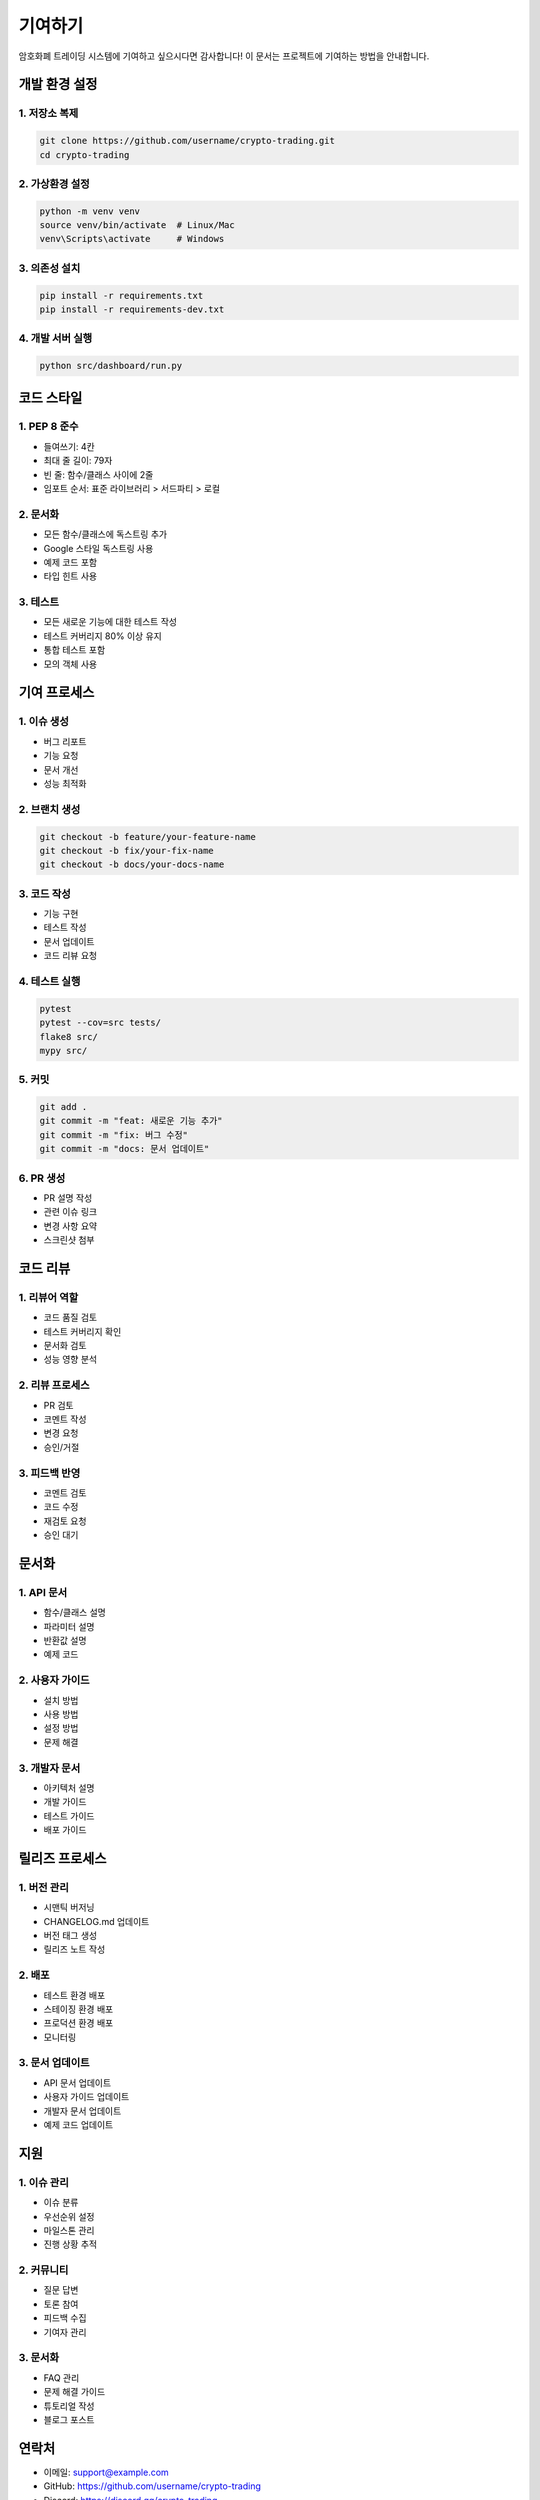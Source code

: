 기여하기
========

암호화폐 트레이딩 시스템에 기여하고 싶으시다면 감사합니다! 이 문서는 프로젝트에 기여하는 방법을 안내합니다.

개발 환경 설정
------------

1. 저장소 복제
~~~~~~~~~~~

.. code-block:: bash

   git clone https://github.com/username/crypto-trading.git
   cd crypto-trading

2. 가상환경 설정
~~~~~~~~~~~~~

.. code-block:: bash

   python -m venv venv
   source venv/bin/activate  # Linux/Mac
   venv\Scripts\activate     # Windows

3. 의존성 설치
~~~~~~~~~~~

.. code-block:: bash

   pip install -r requirements.txt
   pip install -r requirements-dev.txt

4. 개발 서버 실행
~~~~~~~~~~~~~

.. code-block:: bash

   python src/dashboard/run.py

코드 스타일
---------

1. PEP 8 준수
~~~~~~~~~~

* 들여쓰기: 4칸
* 최대 줄 길이: 79자
* 빈 줄: 함수/클래스 사이에 2줄
* 임포트 순서: 표준 라이브러리 > 서드파티 > 로컬

2. 문서화
~~~~~~~

* 모든 함수/클래스에 독스트링 추가
* Google 스타일 독스트링 사용
* 예제 코드 포함
* 타입 힌트 사용

3. 테스트
~~~~~~~

* 모든 새로운 기능에 대한 테스트 작성
* 테스트 커버리지 80% 이상 유지
* 통합 테스트 포함
* 모의 객체 사용

기여 프로세스
-----------

1. 이슈 생성
~~~~~~~~~~

* 버그 리포트
* 기능 요청
* 문서 개선
* 성능 최적화

2. 브랜치 생성
~~~~~~~~~~~

.. code-block:: bash

   git checkout -b feature/your-feature-name
   git checkout -b fix/your-fix-name
   git checkout -b docs/your-docs-name

3. 코드 작성
~~~~~~~~~~

* 기능 구현
* 테스트 작성
* 문서 업데이트
* 코드 리뷰 요청

4. 테스트 실행
~~~~~~~~~~~

.. code-block:: bash

   pytest
   pytest --cov=src tests/
   flake8 src/
   mypy src/

5. 커밋
~~~~~

.. code-block:: bash

   git add .
   git commit -m "feat: 새로운 기능 추가"
   git commit -m "fix: 버그 수정"
   git commit -m "docs: 문서 업데이트"

6. PR 생성
~~~~~~~~

* PR 설명 작성
* 관련 이슈 링크
* 변경 사항 요약
* 스크린샷 첨부

코드 리뷰
--------

1. 리뷰어 역할
~~~~~~~~~~~

* 코드 품질 검토
* 테스트 커버리지 확인
* 문서화 검토
* 성능 영향 분석

2. 리뷰 프로세스
~~~~~~~~~~~~~

* PR 검토
* 코멘트 작성
* 변경 요청
* 승인/거절

3. 피드백 반영
~~~~~~~~~~~

* 코멘트 검토
* 코드 수정
* 재검토 요청
* 승인 대기

문서화
-----

1. API 문서
~~~~~~~~~

* 함수/클래스 설명
* 파라미터 설명
* 반환값 설명
* 예제 코드

2. 사용자 가이드
~~~~~~~~~~~~~

* 설치 방법
* 사용 방법
* 설정 방법
* 문제 해결

3. 개발자 문서
~~~~~~~~~~~

* 아키텍처 설명
* 개발 가이드
* 테스트 가이드
* 배포 가이드

릴리즈 프로세스
-------------

1. 버전 관리
~~~~~~~~~~

* 시맨틱 버저닝
* CHANGELOG.md 업데이트
* 버전 태그 생성
* 릴리즈 노트 작성

2. 배포
~~~~~

* 테스트 환경 배포
* 스테이징 환경 배포
* 프로덕션 환경 배포
* 모니터링

3. 문서 업데이트
~~~~~~~~~~~~~

* API 문서 업데이트
* 사용자 가이드 업데이트
* 개발자 문서 업데이트
* 예제 코드 업데이트

지원
----

1. 이슈 관리
~~~~~~~~~~

* 이슈 분류
* 우선순위 설정
* 마일스톤 관리
* 진행 상황 추적

2. 커뮤니티
~~~~~~~~~

* 질문 답변
* 토론 참여
* 피드백 수집
* 기여자 관리

3. 문서화
~~~~~~~~

* FAQ 관리
* 문제 해결 가이드
* 튜토리얼 작성
* 블로그 포스트

연락처
-----

* 이메일: support@example.com
* GitHub: https://github.com/username/crypto-trading
* Discord: https://discord.gg/crypto-trading
* 텔레그램: @crypto_trading 